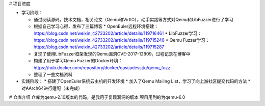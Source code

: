 # 项目进度

* 学习阶段：

  * 通过阅读源码，技术文档，相关论文（Qemu和VirtIO），动手实践等方式对Qemu和LibFuzzer进行了学习
  * 根据自己学习心得，发布了三篇博客
    * OpenEuler远程环境搭建：https://blog.csdn.net/weixin_42733202/article/details/119716461
    * LibFuzzer学习：https://blog.csdn.net/weixin_42733202/article/details/119715246
    * Qemu Fuzzer学习：https://blog.csdn.net/weixin_42733202/article/details/119715287
  * 复现了使用LibFuzzer框架发现的Qemu漏洞CVE-2017-12809，过程记录在博客中
  * 构建了用于学习Qemu Fuzzer的Docker环境：https://hub.docker.com/repository/docker/cascadessjtu/qemu_fuzz
  * 整理了一些文档资料
* 实践阶段：
  * 搭建了OpenEuler系统云主机的开发环境
  * 加入了Qemu Mailing List，学习了向上游社区提交代码的方法
  * 对AArch64进行适配（未完成）

# 仓库介绍
仓库为qemu-2.10版本的代码，是我用于复现漏洞的版本
项目用到的为qemu-6.0
